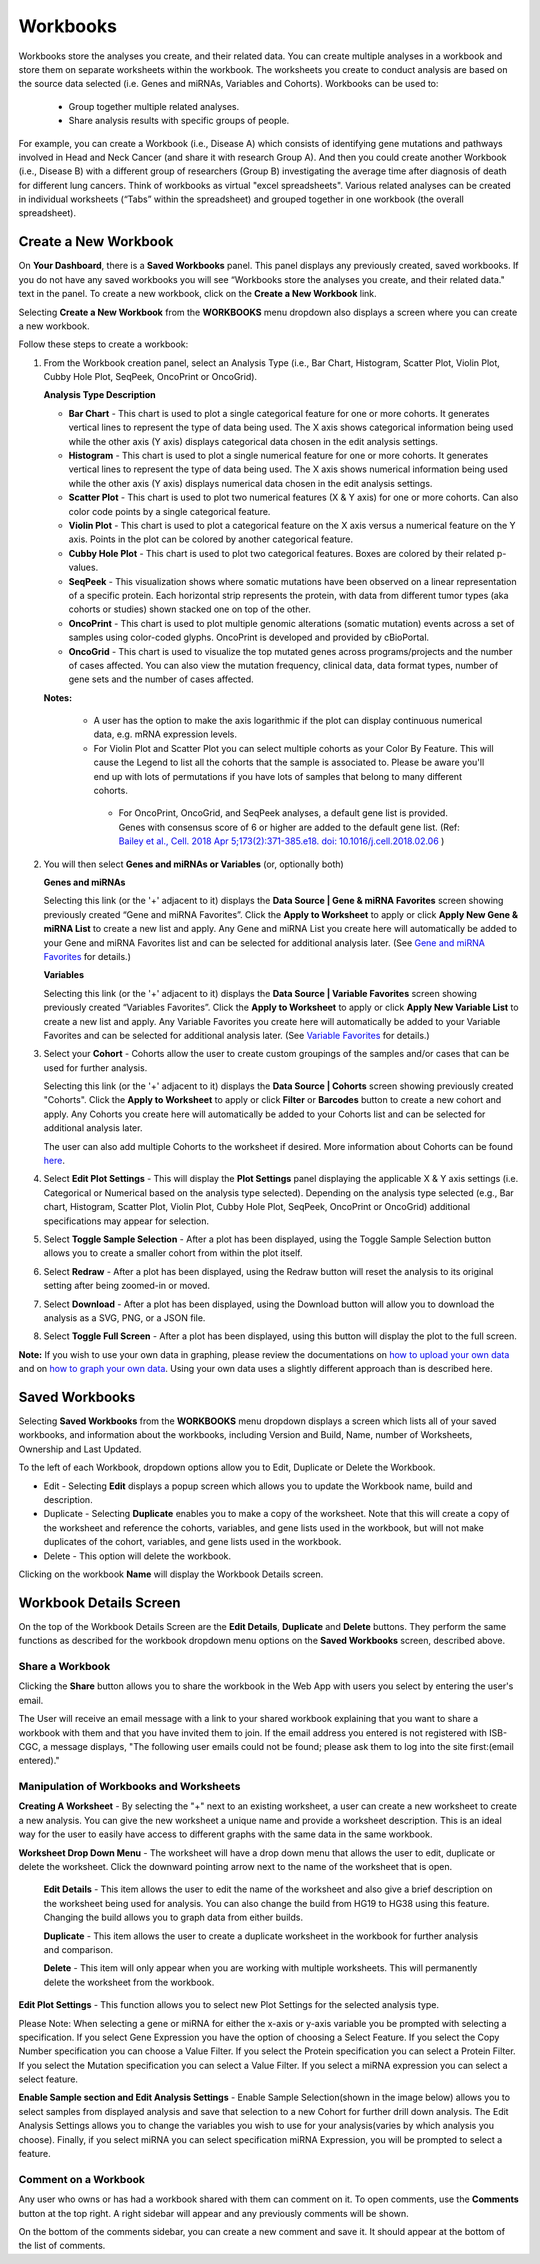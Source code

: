 *********
Workbooks
*********

Workbooks store the analyses you create, and their related data. You can create multiple analyses in a workbook and store them on separate worksheets within the workbook. The worksheets you create to conduct analysis are based on the source data selected (i.e. Genes and miRNAs, Variables and Cohorts).  Workbooks can be used to:

  * Group together multiple related analyses.
  * Share analysis results with specific groups of people.

For example, you can create a Workbook (i.e., Disease A) which consists of identifying gene mutations and pathways involved in Head and Neck Cancer (and share it with research Group A). And then you could create another Workbook (i.e., Disease B) with a different group of researchers (Group B) investigating the average time after diagnosis of death for different lung cancers. Think of workbooks as virtual "excel spreadsheets". Various related analyses can be created in individual worksheets (“Tabs” within the spreadsheet) and grouped together in one workbook (the overall spreadsheet).

Create a New Workbook
#####################

On **Your Dashboard**, there is a **Saved Workbooks** panel.  This panel displays any previously created, saved workbooks. If you do not have any saved workbooks you will see “Workbooks store the analyses you create, and their related data." text in the panel. To create a new workbook, click on the **Create a New Workbook** link. 

Selecting **Create a New Workbook** from the **WORKBOOKS** menu dropdown also displays a screen where you can create a new workbook. 

Follow these steps to create a workbook:

1. From the Workbook creation panel, select an Analysis Type (i.e., Bar Chart, Histogram, Scatter Plot, Violin Plot, Cubby Hole Plot, SeqPeek, OncoPrint or OncoGrid). 

   **Analysis Type Description**

   - **Bar Chart** - This chart is used to plot a single categorical feature for one or more cohorts. It generates vertical lines to represent the type of data being used. The X axis shows categorical information being used while the other axis (Y axis) displays categorical data chosen in the edit analysis settings. 

   - **Histogram** - This chart is used to plot a single numerical feature for one or more cohorts. It generates vertical lines to represent the type of data being used. The X axis shows numerical information being used while the other axis (Y axis) displays numerical data chosen in the edit analysis settings.

   - **Scatter Plot** - This chart is used to plot two numerical features (X & Y axis) for one or more cohorts. Can also color code points by a single categorical feature.

   - **Violin Plot** - This chart is used to plot a categorical feature on the X axis versus a numerical feature on the Y axis. Points in the plot can be colored by another categorical feature.
    
   - **Cubby Hole Plot** - This chart is used to plot two categorical features. Boxes are colored by their related p-values.
    
   - **SeqPeek** - This visualization shows where somatic mutations have been observed on a linear representation of a specific protein. Each horizontal strip represents the protein, with data from different tumor types (aka cohorts or studies) shown stacked one on top of the other.
    
   - **OncoPrint** - This chart is used to plot multiple genomic alterations (somatic mutation) events across a set of samples using color-coded glyphs. OncoPrint is developed and provided by cBioPortal.
    
   - **OncoGrid** - This chart is used to visualize the top mutated genes across programs/projects and the number of cases affected. You can also view the mutation frequency, clinical data, data format types, number of gene sets and the number of cases affected.

   **Notes:** 
   
    - A user has the option to make the axis logarithmic if the plot can display continuous numerical data, e.g. mRNA expression levels.
     
    - For Violin Plot and Scatter Plot you can select multiple cohorts as your Color By Feature. This will cause the Legend to list all the cohorts that the sample is associated to. Please be aware you'll end up with lots of permutations if you have lots of samples that belong to many different cohorts.
     
     - For OncoPrint, OncoGrid, and SeqPeek analyses, a default gene list is provided. Genes with consensus score of 6 or higher are added to the default gene list. (Ref: `Bailey et al., Cell. 2018 Apr 5;173(2):371-385.e18. doi: 10.1016/j.cell.2018.02.06 <https://www.sciencedirect.com/science/article/pii/S009286741830237X?via%3Dihub>`_ )

2. You will then select **Genes and miRNAs or Variables** (or, optionally both)

   **Genes and miRNAs** 
   
   Selecting this link (or the '+' adjacent to it) displays the **Data Source | Gene & miRNA Favorites** screen showing previously created “Gene and miRNA Favorites”.  Click the **Apply to Worksheet** to apply or click **Apply New Gene & miRNA List** to create a new list and apply. Any Gene and miRNA List you create here will automatically be added to your Gene and miRNA Favorites list and can be selected for additional analysis later. (See `Gene and miRNA Favorites <Gene-and-miRNA-Favorites.html>`_ for details.)

   **Variables** 
   
   Selecting this link (or the '+' adjacent to it) displays the **Data Source | Variable Favorites** screen showing previously created “Variables Favorites”. Click the **Apply to Worksheet** to apply or click **Apply New Variable List** to create a new list and apply. Any Variable Favorites you create here will automatically be added to your Variable Favorites and can be selected for additional analysis later. (See `Variable Favorites <Variable-Favorites.html>`_ for details.)

3. Select your **Cohort** - Cohorts allow the user to create custom groupings of the samples and/or cases that can be used for further analysis.
   
   Selecting this link (or the '+' adjacent to it) displays the **Data Source | Cohorts** screen showing previously created "Cohorts". Click the **Apply to Worksheet** to apply or click **Filter** or **Barcodes** button to create a new cohort and apply. Any Cohorts you create here will automatically be added to your Cohorts list and can be selected for additional analysis later.
    
   The user can also add multiple Cohorts to the worksheet if desired. More information about Cohorts can be found `here <http://isb-cancer-genomics-cloud.readthedocs.io/en/latest/sections/webapp/Saved-Cohorts.html>`_.

4. Select **Edit Plot Settings** - This will display the **Plot Settings** panel displaying the applicable X & Y axis settings (i.e. Categorical or Numerical based on the analysis type selected). Depending on the analysis type selected (e.g., Bar chart, Histogram, Scatter Plot, Violin Plot, Cubby Hole Plot, SeqPeek, OncoPrint or OncoGrid) additional specifications may appear for selection.

5. Select **Toggle Sample Selection** - After a plot has been displayed, using the Toggle Sample Selection button allows you to create a smaller cohort from within the plot itself.

6. Select **Redraw** - After a plot has been displayed, using the Redraw button will reset the analysis to its original setting after being zoomed-in or moved. 

7. Select **Download** - After a plot has been displayed, using the Download button will allow you to download the analysis as a SVG, PNG, or a JSON file. 

8. Select **Toggle Full Screen** -  After a plot has been displayed, using this button will display the plot to the full screen.

**Note:** If you wish to use your own data in graphing, please review the documentations on `how to upload your own data`_ and on `how to graph your own data`_.  Using your own data uses a slightly different approach than is described here.


.. _how to upload your own data: program_data_upload.html
.. _how to graph your own data: GraphingUserData.html

Saved Workbooks
###############

Selecting **Saved Workbooks** from the **WORKBOOKS** menu dropdown displays a screen which lists all of your saved workbooks, and information about the workbooks, including Version and Build, Name, number of Worksheets, Ownership and Last Updated.

To the left of each Workbook, dropdown options allow you to Edit, Duplicate or Delete the Workbook.

* Edit - Selecting **Edit** displays a popup screen which allows you to update the Workbook name, build and description.
* Duplicate - Selecting **Duplicate** enables you to make a copy of the worksheet. Note that this will create a copy of the worksheet and reference the cohorts, variables, and gene lists used in the workbook, but will not make duplicates of the cohort, variables, and gene lists used in the workbook.
* Delete - This option will delete the workbook.

Clicking on the workbook **Name** will display the Workbook Details screen.

Workbook Details Screen
#######################

On the top of the Workbook Details Screen are the **Edit Details**, **Duplicate** and **Delete** buttons. They perform the same functions as described for the workbook dropdown menu options on the **Saved Workbooks** screen, described above.

Share a Workbook
=================

Clicking the **Share** button allows you to share the workbook in the Web App with users you select by entering the user's email. 

The User will receive an email message with a link to your shared workbook explaining that you want to share a workbook with them and that you have invited them to join. If the email address you entered is not registered with ISB-CGC, a message displays, "The following user emails could not be found; please ask them to log into the site first:(email entered)."

Manipulation of Workbooks and Worksheets
========================================

**Creating A Worksheet** - By selecting the "+" next to an existing worksheet, a user can create a new worksheet to create a new analysis. You can give the new worksheet a unique name and provide a worksheet description. This is an ideal way for the user to easily have access to different graphs with the same data in the same workbook.

**Worksheet Drop Down Menu** - The worksheet will have a drop down menu that allows the user to edit, duplicate or delete the worksheet. Click the downward pointing arrow next to the name of the worksheet that is open.

  **Edit Details** - This item allows the user to edit the name of the worksheet and also give a brief description on the worksheet being used for analysis. You can also change the build from HG19 to HG38 using this feature. Changing the build allows you to graph data from either builds. 

  **Duplicate** - This item allows the user to create a duplicate worksheet in the workbook for further analysis and comparison.

  **Delete** - This item will only appear when you are working with multiple worksheets. This will permanently delete the worksheet from the workbook.


**Edit Plot Settings** - This function allows you to select new Plot Settings for the selected analysis type.

Please Note: When selecting a gene or miRNA for either the x-axis or y-axis variable you be prompted with selecting a specification. If you select Gene Expression you have the option of choosing a Select Feature.  If you select the Copy Number specification you can choose a Value Filter. If you select the Protein specification you can select a Protein Filter. If you select the Mutation specification you can select a Value Filter. If you select a miRNA expression you can select a select feature.
 
.. _selectionicon:

**Enable Sample section and Edit Analysis Settings** - Enable Sample Selection(shown in the image below) allows you to select samples from displayed analysis and save that selection to a new Cohort for further drill down analysis. The Edit Analysis Settings allows you to change the variables you wish to use for your analysis(varies by which analysis you choose).  Finally, if you select miRNA you can select specification miRNA Expression, you will be prompted to select a feature.

.. image:: edit_analysis_finger.PNG
   :scale: 50
   :align: center


Comment on a Workbook
=====================

Any user who owns or has had a workbook shared with them can comment on it. To open comments, use the **Comments** button at the top right. A right sidebar will appear and any previously comments will be shown.

On the bottom of the comments sidebar, you can create a new comment and save it. It should appear at the bottom of the list of comments.

